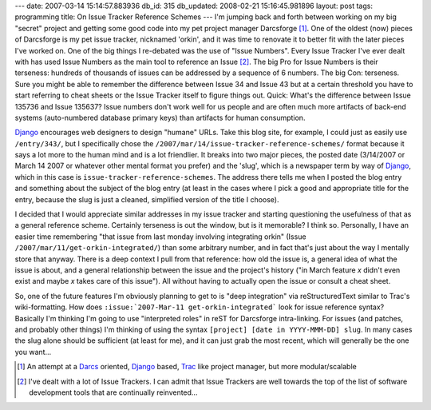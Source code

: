 ---
date: 2007-03-14 15:14:57.883936
db_id: 315
db_updated: 2008-02-21 15:16:45.981896
layout: post
tags: programming
title: On Issue Tracker Reference Schemes
---
I'm jumping back and forth between working on my big "secret" project and getting some good code into my pet project manager Darcsforge [#]_.  One of the oldest (now) pieces of Darcsforge is my pet issue tracker, nicknamed 'orkin', and it was time to renovate it to better fit with the later pieces I've worked on.    One of the big things I re-debated was the use of "Issue Numbers".   Every Issue Tracker I've ever dealt with has used Issue Numbers as the main tool to reference an Issue [#]_.  The big Pro for Issue Numbers is their terseness: hundreds of thousands of issues can be addressed by a sequence of 6 numbers.  The big Con: terseness.  Sure you might be able to remember the difference between Issue 34 and Issue 43 but at a certain threshold you have to start referring to cheat sheets or the Issue Tracker itself to figure things out.  Quick: What's the difference between Issue 135736 and Issue 135637?  Issue numbers don't work well for us people and are often much more artifacts of back-end systems (auto-numbered database primary keys) than artifacts for human consumption.

Django_ encourages web designers to design "humane" URLs.  Take this blog site, for example, I could just as easily use ``/entry/343/``, but I specifically chose the ``/2007/mar/14/issue-tracker-reference-schemes/`` format because it says a lot more to the human mind and is a lot friendlier.  It breaks into two major pieces, the posted date (3/14/2007 or March 14 2007 or whatever other mental format you prefer) and the 'slug', which is a newspaper term by way of Django_, which in this case is ``issue-tracker-reference-schemes``.  The address there tells me when I posted the blog entry and something about the subject of the blog entry (at least in the cases where I pick a good and appropriate title for the entry, because the slug is just a cleaned, simplified version of the title I choose).

I decided that I would appreciate similar addresses in my issue tracker and starting questioning the usefulness of that as a general reference scheme.  Certainly terseness is out the window, but is it memorable?  I think so.  Personally, I have an easier time remembering "that issue from last monday involving integrating orkin" (Issue ``/2007/mar/11/get-orkin-integrated/``) than some arbitrary number, and in fact that's just about the way I mentally store that anyway. There is a deep context I pull from that reference: how old the issue is, a general idea of what the issue is about, and a general relationship between the issue and the project's history ("in March feature *x* didn't even exist and maybe *x* takes care of this issue").  All without having to actually open the issue or consult a cheat sheet.

So, one of the future features I'm obviously planning to get to is "deep integration" via reStructuredText similar to Trac's wiki-formatting.   How does ``:issue:`2007-Mar-11 get-orkin-integrated``` look for issue reference syntax?  Basically I'm thinking I'm going to use "interpreted roles" in reST for Darcsforge intra-linking.  For issues (and patches, and probably other things) I'm thinking of using the syntax ``[project] [date in YYYY-MMM-DD] slug``.  In many cases the slug alone should be sufficient (at least for me), and it can just grab the most recent, which will generally be the one you want...

.. _Darcs: http://www.darcs.net/
.. _Django: http://www.djangoproject.com/
.. _Trac: http://trac.edgewall.com/

.. [#] An attempt at a Darcs_ oriented, Django_ based, Trac_ like project manager, but more modular/scalable
.. [#] I've dealt with a lot of Issue Trackers.  I can admit that Issue Trackers are well towards the top of the list of software development tools that are continually reinvented...